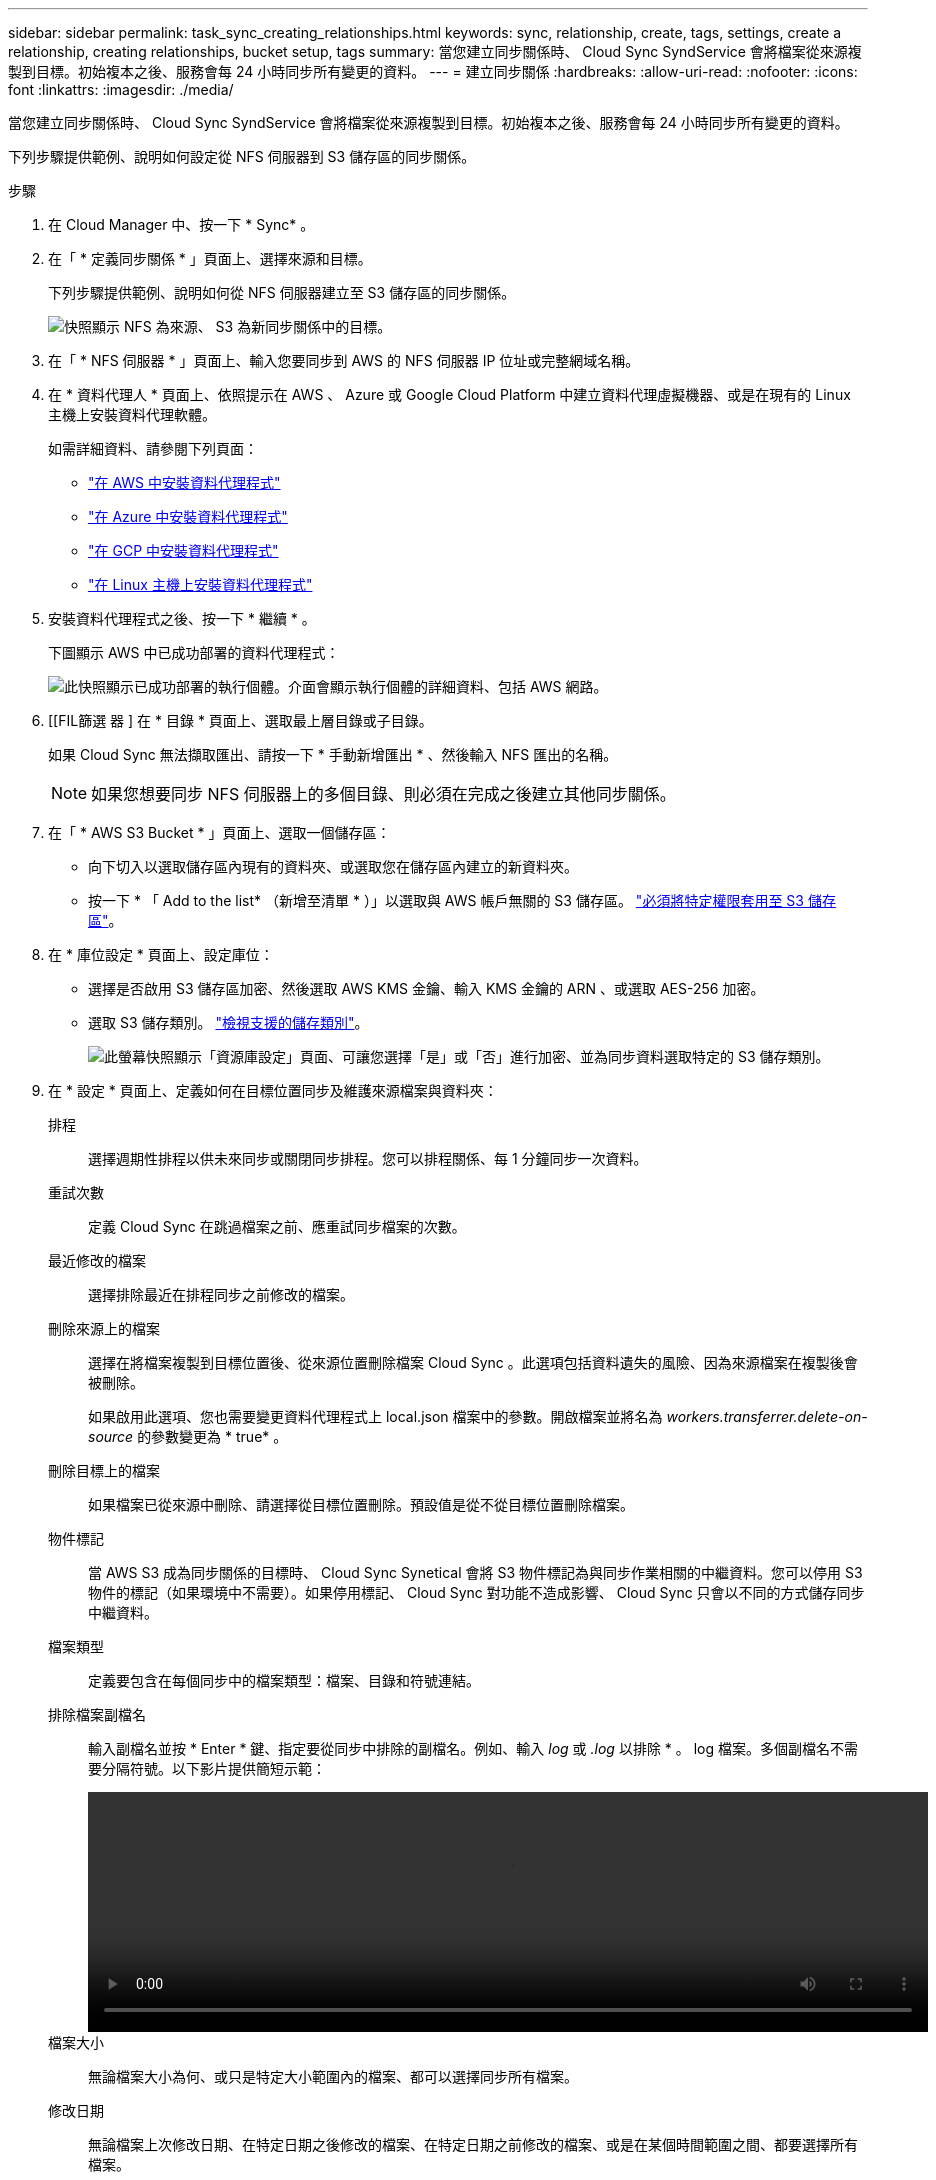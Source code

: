 ---
sidebar: sidebar 
permalink: task_sync_creating_relationships.html 
keywords: sync, relationship, create, tags, settings, create a relationship, creating relationships, bucket setup, tags 
summary: 當您建立同步關係時、 Cloud Sync SyndService 會將檔案從來源複製到目標。初始複本之後、服務會每 24 小時同步所有變更的資料。 
---
= 建立同步關係
:hardbreaks:
:allow-uri-read: 
:nofooter: 
:icons: font
:linkattrs: 
:imagesdir: ./media/


[role="lead"]
當您建立同步關係時、 Cloud Sync SyndService 會將檔案從來源複製到目標。初始複本之後、服務會每 24 小時同步所有變更的資料。

下列步驟提供範例、說明如何設定從 NFS 伺服器到 S3 儲存區的同步關係。

.步驟
. 在 Cloud Manager 中、按一下 * Sync* 。
. 在「 * 定義同步關係 * 」頁面上、選擇來源和目標。
+
下列步驟提供範例、說明如何從 NFS 伺服器建立至 S3 儲存區的同步關係。

+
image:screenshot_nfs_to_s3.gif["快照顯示 NFS 為來源、 S3 為新同步關係中的目標。"]

. 在「 * NFS 伺服器 * 」頁面上、輸入您要同步到 AWS 的 NFS 伺服器 IP 位址或完整網域名稱。
. 在 * 資料代理人 * 頁面上、依照提示在 AWS 、 Azure 或 Google Cloud Platform 中建立資料代理虛擬機器、或是在現有的 Linux 主機上安裝資料代理軟體。
+
如需詳細資料、請參閱下列頁面：

+
** link:task_sync_installing_aws.html["在 AWS 中安裝資料代理程式"]
** link:task_sync_installing_azure.html["在 Azure 中安裝資料代理程式"]
** link:task_sync_installing_gcp.html["在 GCP 中安裝資料代理程式"]
** link:task_sync_installing_linux.html["在 Linux 主機上安裝資料代理程式"]


. 安裝資料代理程式之後、按一下 * 繼續 * 。
+
下圖顯示 AWS 中已成功部署的資料代理程式：

+
image:screenshot_created_instance.gif["此快照顯示已成功部署的執行個體。介面會顯示執行個體的詳細資料、包括 AWS 網路。"]

. [[FIL篩選 器 ] 在 * 目錄 * 頁面上、選取最上層目錄或子目錄。
+
如果 Cloud Sync 無法擷取匯出、請按一下 * 手動新增匯出 * 、然後輸入 NFS 匯出的名稱。

+

NOTE: 如果您想要同步 NFS 伺服器上的多個目錄、則必須在完成之後建立其他同步關係。

. 在「 * AWS S3 Bucket * 」頁面上、選取一個儲存區：
+
** 向下切入以選取儲存區內現有的資料夾、或選取您在儲存區內建立的新資料夾。
** 按一下 * 「 Add to the list* （新增至清單 * ）」以選取與 AWS 帳戶無關的 S3 儲存區。 link:reference_sync_requirements.html#s3["必須將特定權限套用至 S3 儲存區"]。


. 在 * 庫位設定 * 頁面上、設定庫位：
+
** 選擇是否啟用 S3 儲存區加密、然後選取 AWS KMS 金鑰、輸入 KMS 金鑰的 ARN 、或選取 AES-256 加密。
** 選取 S3 儲存類別。 link:reference_sync_requirements.html#storage-classes["檢視支援的儲存類別"]。
+
image:screenshot_bucket_setup.gif["此螢幕快照顯示「資源庫設定」頁面、可讓您選擇「是」或「否」進行加密、並為同步資料選取特定的 S3 儲存類別。"]



. 在 * 設定 * 頁面上、定義如何在目標位置同步及維護來源檔案與資料夾：
+
排程:: 選擇週期性排程以供未來同步或關閉同步排程。您可以排程關係、每 1 分鐘同步一次資料。
重試次數:: 定義 Cloud Sync 在跳過檔案之前、應重試同步檔案的次數。
最近修改的檔案:: 選擇排除最近在排程同步之前修改的檔案。
刪除來源上的檔案:: 選擇在將檔案複製到目標位置後、從來源位置刪除檔案 Cloud Sync 。此選項包括資料遺失的風險、因為來源檔案在複製後會被刪除。
+
--
如果啟用此選項、您也需要變更資料代理程式上 local.json 檔案中的參數。開啟檔案並將名為 _workers.transferrer.delete-on-source_ 的參數變更為 * true* 。

--
刪除目標上的檔案:: 如果檔案已從來源中刪除、請選擇從目標位置刪除。預設值是從不從目標位置刪除檔案。
物件標記:: 當 AWS S3 成為同步關係的目標時、 Cloud Sync Synetical 會將 S3 物件標記為與同步作業相關的中繼資料。您可以停用 S3 物件的標記（如果環境中不需要）。如果停用標記、 Cloud Sync 對功能不造成影響、 Cloud Sync 只會以不同的方式儲存同步中繼資料。
檔案類型:: 定義要包含在每個同步中的檔案類型：檔案、目錄和符號連結。
排除檔案副檔名:: 輸入副檔名並按 * Enter * 鍵、指定要從同步中排除的副檔名。例如、輸入 _log_ 或 _.log_ 以排除 * 。 log 檔案。多個副檔名不需要分隔符號。以下影片提供簡短示範：
+
--
video::video_file_extensions.mp4[width=840,height=240]
--
檔案大小:: 無論檔案大小為何、或只是特定大小範圍內的檔案、都可以選擇同步所有檔案。
修改日期:: 無論檔案上次修改日期、在特定日期之後修改的檔案、在特定日期之前修改的檔案、或是在某個時間範圍之間、都要選擇所有檔案。


. 在「 * 關係標記 * 」頁面上、輸入最多 9 個關係標記、然後按一下「 * 繼續 * 」。
+
該服務會將標記指派給它同步至 S3 儲存區的每個物件。 Cloud Sync

. 檢閱同步關係的詳細資料、然後按一下 * 建立關係 * 。


* 結果 *

從來源與目標之間開始同步資料。 Cloud Sync

